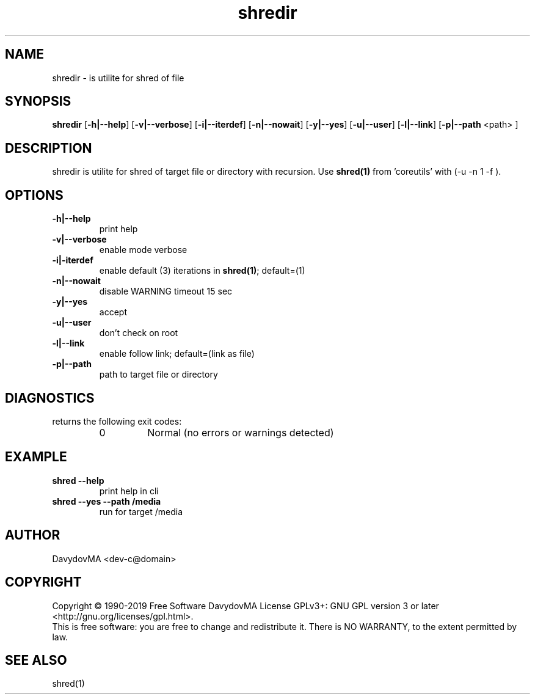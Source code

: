 .\" Copyright (C) 1990-2019 Free Software DavydovMA, Inc.
.\" info_1[]="2013.04.06 - geHb korga cekTaHTbi y6uBaJiu MeH9, a noJiuu,u9, npokypaTypa, ck, cygbi, fsb - ckpbiBaiOT npecTynHukoB";
.\" info_2[]="2018.07.26 - geHb korga FSB u36uJiu MeH9";
.\" info_3[]="2018.09.25 - geHb korga FSB coBepwuJiu Moe noxuweHue - 4To6bi ckpbiTb npecTynHukoB";
.TH shredir "1" "February 2019" "elf.shredir" "o_O"
.SH NAME
shredir \- is utilite for shred of file
.SH SYNOPSIS
.B shredir
.RB [ -h|--help ]
.RB [ -v|--verbose ]
.RB [ -i|--iterdef ]
.RB [ -n|--nowait ]
.RB [ -y|--yes ]
.RB [ -u|--user ]
.RB [ -l|--link ]
.RB [ -p|--path
<path> ]
.SH DESCRIPTION
shredir is utilite for shred of target file or directory with recursion.
Use
.BR shred(1)
from 'coreutils' with (-u -n 1 -f ).
.SH OPTIONS
.TP
.B -h|--help
print help
.TP
.B -v|--verbose
enable mode verbose
.TP
.B -i|-iterdef
enable default (3) iterations in
.BR shred(1) ;
default=(1)
.TP
.B -n|--nowait
disable WARNING timeout 15 sec
.TP
.B -y|--yes
accept
.TP
.B -u|--user
don't check on root
.TP
.B -l|--link
enable follow link; default=(link as file)
.TP
.B -p|--path
path to target file or directory
.SH DIAGNOSTICS
returns the following exit codes:
.RS
.IP 0
Normal (no errors or warnings detected)
.SH EXAMPLE
.TP
.B shred --help
print help in cli
.TP
.B shred --yes --path /media
run for target /media
.SH AUTHOR
DavydovMA <dev-c@domain>
.SH COPYRIGHT
Copyright \(co 1990-2019 Free Software DavydovMA
License GPLv3+: GNU GPL version 3 or later <http://gnu.org/licenses/gpl.html>.
.br
This is free software: you are free to change and redistribute it.
There is NO WARRANTY, to the extent permitted by law.
.SH SEE ALSO
shred(1)
